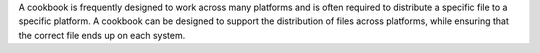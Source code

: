 .. The contents of this file are included in multiple topics.
.. This file should not be changed in a way that hinders its ability to appear in multiple documentation sets.

A cookbook is frequently designed to work across many platforms and is often required to distribute a specific file to a specific platform. A cookbook can be designed to support the distribution of files across platforms, while ensuring that the correct file ends up on each system.
